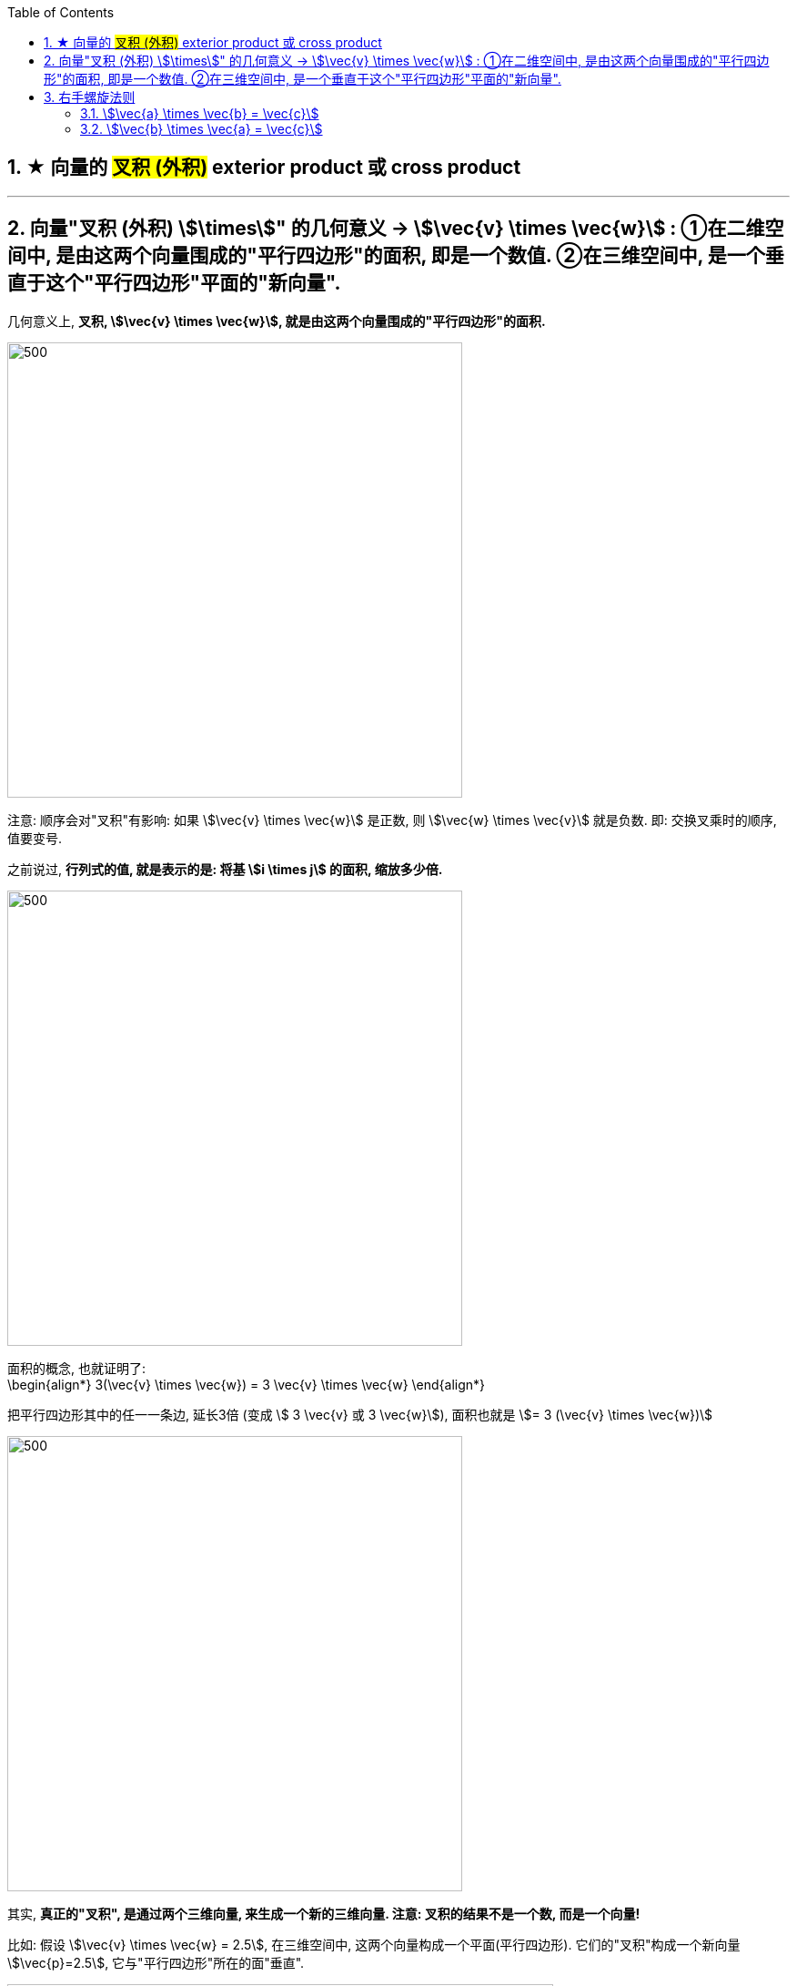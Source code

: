 

:toc:
:toclevels: 3
:sectnums:


== ★ 向量的 #叉积 (外积)# exterior product 或  cross product


---

== 向量"叉积 (外积) stem:[\times]" 的几何意义 -> stem:[\vec{v} \times \vec{w}] : ①在二维空间中, 是由这两个向量围成的"平行四边形"的面积, 即是一个数值. ②在三维空间中, 是一个垂直于这个"平行四边形"平面的"新向量".

几何意义上, **叉积, stem:[\vec{v} \times \vec{w}], 就是由这两个向量围成的"平行四边形"的面积.**

image:../img/0047.png[500,500]

注意: 顺序会对"叉积"有影响: 如果 stem:[\vec{v} \times \vec{w}] 是正数, 则 stem:[\vec{w} \times \vec{v}] 就是负数. 即: 交换叉乘时的顺序, 值要变号.

之前说过, **行列式的值, 就是表示的是: 将基 stem:[i \times j] 的面积, 缩放多少倍.**

image:../img/0048.png[500,500]

面积的概念, 也就证明了: +
\begin{align*}
3(\vec{v} \times \vec{w}) = 3 \vec{v} \times \vec{w}
\end{align*}

把平行四边形其中的任一一条边, 延长3倍 (变成 stem:[ 3 \vec{v} 或  3 \vec{w}]), 面积也就是 stem:[= 3 (\vec{v} \times \vec{w})]

image:../img/0049.png[500,500]


其实, **真正的"叉积", 是通过两个三维向量, 来生成一个新的三维向量. 注意: 叉积的结果不是一个数, 而是一个向量!**

比如: 假设 stem:[\vec{v} \times \vec{w} = 2.5], 在三维空间中, 这两个向量构成一个平面(平行四边形). 它们的"叉积"构成一个新向量 stem:[\vec{p}=2.5], 它与"平行四边形"所在的面"垂直".

image:../img/0050.png[600,600]


但垂直于一个平面的向量, 可以由正反两个方向, stem:[\vec{p}] 到底是朝哪个方向呢?

image:../img/0051.png[600,600]

这就要用到"右手螺旋法则".

---

== 右手螺旋法则

注意顺序: stem:[\vec{a} \times \vec{b} = \vec{c}], 和 stem:[\vec{b} \times \vec{a} = \vec{c}], -> stem:[\vec{c}] 的方向朝向是不同的.

====  stem:[\vec{a} \times \vec{b} = \vec{c}]

1.用右手, 伸展手指, 朝向 stem:[ \vec{a}] +
image:../img/0052.png[]

2.然后, 握拳, 手指收回, 朝向  stem:[ \vec{b}] 的方向. +
image:../img/0053.png[]

3.则, 大拇指朝向的方向, 就是 stem:[\vec{a} \times \vec{b} = \vec{c}] 中, stem:[ \vec{c}] 的朝向. +
image:../img/0054.png[]


---


==== stem:[\vec{b} \times \vec{a} = \vec{c}]

1.食指朝向 stem:[\vec{b}] 的方向. +
image:../img/0055.png[]

2.握拳, 食指等收回. 此时大拇指的方向, 就是 stem:[\vec{b} \times \vec{a} = \vec{c}] 中 stem:[ \vec{c}] 的朝向. +
image:../img/0056.png[]

---


